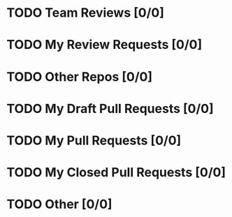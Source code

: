 * TODO Team Reviews [0/0]
* TODO My Review Requests [0/0]
* TODO Other Repos [0/0]
* TODO My Draft Pull Requests [0/0]
* TODO My Pull Requests [0/0]
* TODO My Closed Pull Requests [0/0]
* TODO Other [0/0]
